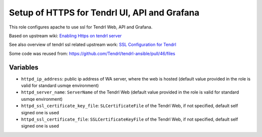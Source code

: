 ===============================================
 Setup of HTTPS for Tendrl UI, API and Grafana
===============================================

This role configures apache to use ssl for Tendrl Web, API and Grafana.

Based on upstream wiki: `Enabling Https on tendrl server
<https://github.com/Tendrl/documentation/wiki/Enabling-Https-on-tendrl-server>`_

See also overview of tendrl ssl related upstream work: `SSL Configuration for
Tendrl
<https://github.com/Tendrl/documentation/wiki/SSL-Configuration-for-Tendrl>`_

Some code was reused from:
https://github.com/Tendrl/tendrl-ansible/pull/46/files

Variables
=========

* ``httpd_ip_address``: public ip address of WA server, where the web is hosted
  (default value provided in the role is valid for standard usmqe environment)
* ``httpd_server_name``: ``ServerName`` of the Tendrl Web
  (default value provided in the role is valid for standard usmqe environment)
* ``httpd_ssl_certificate_key_file``: ``SLCertificateFile`` of the Tendrl Web,
  if not specified, default self signed one is used
* ``httpd_ssl_certificate_file``: ``SSLCertificateKeyFile`` of the Tendrl Web,
  if not specified, default self signed one is used
